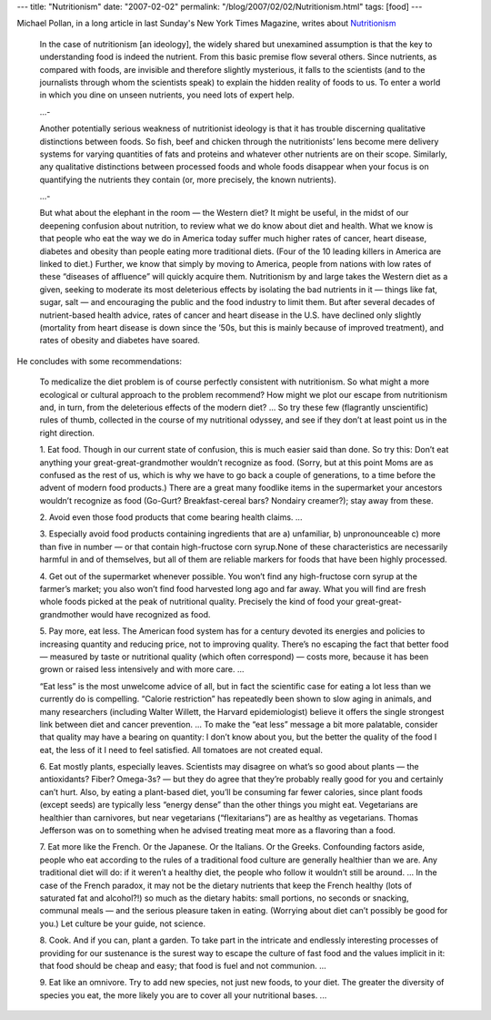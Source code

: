 ---
title: "Nutritionism"
date: "2007-02-02"
permalink: "/blog/2007/02/02/Nutritionism.html"
tags: [food]
---



.. image:: https://graphics8.nytimes.com/images/2007/01/23/magazine/28meals.600.jpg
    :alt: Nutritionism
    :target: http://www.nytimes.com/2007/01/28/magazine/28nutritionism.t.html?ei=5090&en=a18a7f35515014c7&ex=1327640400&partner=rssuserland&emc=rss&pagewanted=all

Michael Pollan, in a long article in last Sunday's New York Times Magazine,
writes about `Nutritionism`_

    In the case of nutritionism [an ideology], the widely shared but
    unexamined assumption is that the key to understanding food is indeed
    the nutrient. From this basic premise flow several others. Since
    nutrients, as compared with foods, are invisible and therefore slightly
    mysterious, it falls to the scientists (and to the journalists through
    whom the scientists speak) to explain the hidden reality of foods to
    us. To enter a world in which you dine on unseen nutrients, you need
    lots of expert help.

    ...\-

    Another potentially serious weakness of nutritionist ideology is that
    it has trouble discerning qualitative distinctions between foods. So
    fish, beef and chicken through the nutritionists’ lens become mere
    delivery systems for varying quantities of fats and proteins and
    whatever other nutrients are on their scope. Similarly, any qualitative
    distinctions between processed foods and whole foods disappear when
    your focus is on quantifying the nutrients they contain (or, more
    precisely, the known nutrients).

    ...\-

    But what about the elephant in the room — the Western diet? It might be
    useful, in the midst of our deepening confusion about nutrition, to
    review what we do know about diet and health. What we know is that
    people who eat the way we do in America today suffer much higher rates
    of cancer, heart disease, diabetes and obesity than people eating more
    traditional diets. (Four of the 10 leading killers in America are
    linked to diet.) Further, we know that simply by moving to America,
    people from nations with low rates of these “diseases of affluence”
    will quickly acquire them. Nutritionism by and large takes the Western
    diet as a given, seeking to moderate its most deleterious effects by
    isolating the bad nutrients in it — things like fat, sugar, salt — and
    encouraging the public and the food industry to limit them. But after
    several decades of nutrient-based health advice, rates of cancer and
    heart disease in the U.S. have declined only slightly (mortality from
    heart disease is down since the ’50s, but this is mainly because of
    improved treatment), and rates of obesity and diabetes have soared.

He concludes with some recommendations:

    To medicalize the diet problem is of course perfectly consistent with
    nutritionism. So what might a more ecological or cultural approach to
    the problem recommend? How might we plot our escape from nutritionism
    and, in turn, from the deleterious effects of the modern diet? ...
    So try these few (flagrantly unscientific)
    rules of thumb, collected in the course of my nutritional odyssey, and
    see if they don’t at least point us in the right direction.

    1. Eat food. Though in our current state of confusion, this is much
    easier said than done. So try this: Don’t eat anything your
    great-great-grandmother wouldn’t recognize as food. (Sorry, but at this
    point Moms are as confused as the rest of us, which is why we have to
    go back a couple of generations, to a time before the advent of modern
    food products.) There are a great many foodlike items in the
    supermarket your ancestors wouldn’t recognize as food (Go-Gurt?
    Breakfast-cereal bars? Nondairy creamer?); stay away from these.

    2. Avoid even those food products that come bearing
    health claims. ...

    3. Especially avoid food products containing ingredients that are a)
    unfamiliar, b) unpronounceable c) more than five in number — or that
    contain high-fructose corn syrup.None of these characteristics are
    necessarily harmful in and of themselves, but all of them are reliable
    markers for foods that have been highly processed.

    4. Get out of the supermarket whenever possible. You won’t find any
    high-fructose corn syrup at the farmer’s market; you also won’t find
    food harvested long ago and far away. What you will find are fresh
    whole foods picked at the peak of nutritional quality. Precisely the
    kind of food your great-great-grandmother would have recognized as
    food.

    5. Pay more, eat less. The American food system has for a century
    devoted its energies and policies to increasing quantity and reducing
    price, not to improving quality. There’s no escaping the fact that
    better food — measured by taste or nutritional quality (which often
    correspond) — costs more, because it has been grown or raised less
    intensively and with more care. ...

    “Eat less” is the most unwelcome advice of all, but in fact the
    scientific case for eating a lot less than we currently do is
    compelling. “Calorie restriction” has repeatedly been shown to slow
    aging in animals, and many researchers (including Walter Willett, the
    Harvard epidemiologist) believe it offers the single strongest link
    between diet and cancer prevention. ...
    To make the “eat less” message a bit more palatable, consider
    that quality may have a bearing on quantity: I don’t know about you,
    but the better the quality of the food I eat, the less of it I need to
    feel satisfied. All tomatoes are not created equal.

    6. Eat mostly plants, especially leaves. Scientists may disagree on
    what’s so good about plants — the antioxidants? Fiber? Omega-3s? — but
    they do agree that they’re probably really good for you and certainly
    can’t hurt. Also, by eating a plant-based diet, you’ll be consuming far
    fewer calories, since plant foods (except seeds) are typically less
    “energy dense” than the other things you might eat. Vegetarians are
    healthier than carnivores, but near vegetarians (“flexitarians”) are as
    healthy as vegetarians. Thomas Jefferson was on to something when he
    advised treating meat more as a flavoring than a food.

    7. Eat more like the French. Or the Japanese. Or the Italians. Or the
    Greeks. Confounding factors aside, people who eat according to the
    rules of a traditional food culture are generally healthier than we
    are. Any traditional diet will do: if it weren’t a healthy diet, the
    people who follow it wouldn’t still be around. ...
    In the case of the French paradox, it may not be the
    dietary nutrients that keep the French healthy (lots of saturated fat
    and alcohol?!) so much as the dietary habits: small portions, no
    seconds or snacking, communal meals — and the serious pleasure taken in
    eating. (Worrying about diet can’t possibly be good for you.) Let
    culture be your guide, not science.

    8. Cook. And if you can, plant a garden. To take part in the intricate
    and endlessly interesting processes of providing for our sustenance is
    the surest way to escape the culture of fast food and the values
    implicit in it: that food should be cheap and easy; that food is fuel
    and not communion. ...

    9. Eat like an omnivore. Try to add new species, not just new foods, to
    your diet. The greater the diversity of species you eat, the more
    likely you are to cover all your nutritional bases. ...

.. _Nutritionism:
    http://www.nytimes.com/2007/01/28/magazine/28nutritionism.t.html

.. _permalink:
    /blog/2007/02/02/Nutritionism.html
